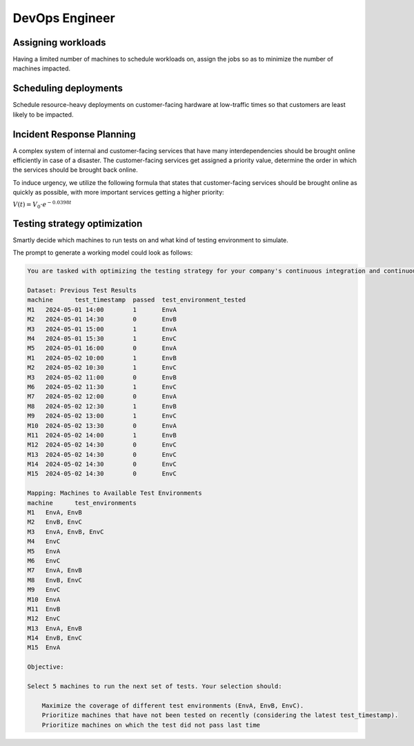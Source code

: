 DevOps Engineer
===============

Assigning workloads
-------------------

Having a limited number of machines to schedule workloads on, assign the jobs so as to
minimize the number of machines impacted.

.. tabs::

   .. tab:: Prompt

      .. literalinclude:: content/devops_assigning_workloads.txt
         :language: text

   .. tab:: Example generated model

      .. literalinclude:: content/devops_assigning_workloads.py
         :language: python



Scheduling deployments
----------------------

.. image:: images/devops_scheduling_deployments.png
   :alt: Scheduling deployments
   :align: center

Schedule resource-heavy deployments on customer-facing hardware at low-traffic times so
that customers are least likely to be impacted.

.. tabs::

   .. tab:: Prompt

      .. literalinclude:: content/devops_scheduling_deployments.txt
         :language: text

   .. tab:: Example generated model

      .. literalinclude:: content/devops_scheduling_deployments.py
         :language: python


Incident Response Planning
-------------------------------------

.. image:: images/devops_incident_response.png
   :alt: Disaster Recovery Planning
   :align: center

A complex system of internal and customer-facing services that have many interdependencies
should be brought online efficiently in case of a disaster. The customer-facing services
get assigned a priority value, determine the order in which the services should be brought
back online.

To induce urgency, we utilize the following formula that states that customer-facing services
should be brought online as quickly as possible, with more important services getting a higher priority:

:math:`V(t) = V_0 \cdot e^{-0.0398t}`


.. tabs::

   .. tab:: Prompt

      .. literalinclude:: content/devops_incident_response.txt
         :language: text

   .. tab:: Data

      .. literalinclude:: content/devops_incident_response.json
         :language: json

   .. tab:: Example generated model

      .. literalinclude:: content/devops_incident_response.py
         :language: python


.. _testing_strategy:

Testing strategy optimization
-----------------------------

Smartly decide which machines to run tests on and what kind of testing environment to simulate.

The prompt to generate a working model could look as follows:

.. code-block:: console

   You are tasked with optimizing the testing strategy for your company's continuous integration and continuous delivery (CI/CD) pipeline. Your goal is to select 5 machines to run tests on in a way that maximizes the coverage of different test environments while prioritizing machines that have not been tested on recently. Also take into account that if a machine did not pass the test last time it should be prioritized. Below is the dataset of previous test results and the mapping of machines to available test environments.

   Dataset: Previous Test Results
   machine	test_timestamp	passed	test_environment_tested
   M1	2024-05-01 14:00	1	EnvA
   M2	2024-05-01 14:30	0	EnvB
   M3	2024-05-01 15:00	1	EnvA
   M4	2024-05-01 15:30	1	EnvC
   M5	2024-05-01 16:00	0	EnvA
   M1	2024-05-02 10:00	1	EnvB
   M2	2024-05-02 10:30	1	EnvC
   M3	2024-05-02 11:00	0	EnvB
   M6	2024-05-02 11:30	1	EnvC
   M7	2024-05-02 12:00	0	EnvA
   M8	2024-05-02 12:30	1	EnvB
   M9	2024-05-02 13:00	1	EnvC
   M10	2024-05-02 13:30	0	EnvA
   M11	2024-05-02 14:00	1	EnvB
   M12	2024-05-02 14:30	0	EnvC
   M13	2024-05-02 14:30	0	EnvC
   M14	2024-05-02 14:30	0	EnvC
   M15	2024-05-02 14:30	0	EnvC

   Mapping: Machines to Available Test Environments
   machine	test_environments
   M1	EnvA, EnvB
   M2	EnvB, EnvC
   M3	EnvA, EnvB, EnvC
   M4	EnvC
   M5	EnvA
   M6	EnvC
   M7	EnvA, EnvB
   M8	EnvB, EnvC
   M9	EnvC
   M10	EnvA
   M11	EnvB
   M12	EnvC
   M13	EnvA, EnvB
   M14	EnvB, EnvC
   M15	EnvA

   Objective:

   Select 5 machines to run the next set of tests. Your selection should:

       Maximize the coverage of different test environments (EnvA, EnvB, EnvC).
       Prioritize machines that have not been tested on recently (considering the latest test_timestamp).
       Prioritize machines on which the test did not pass last time